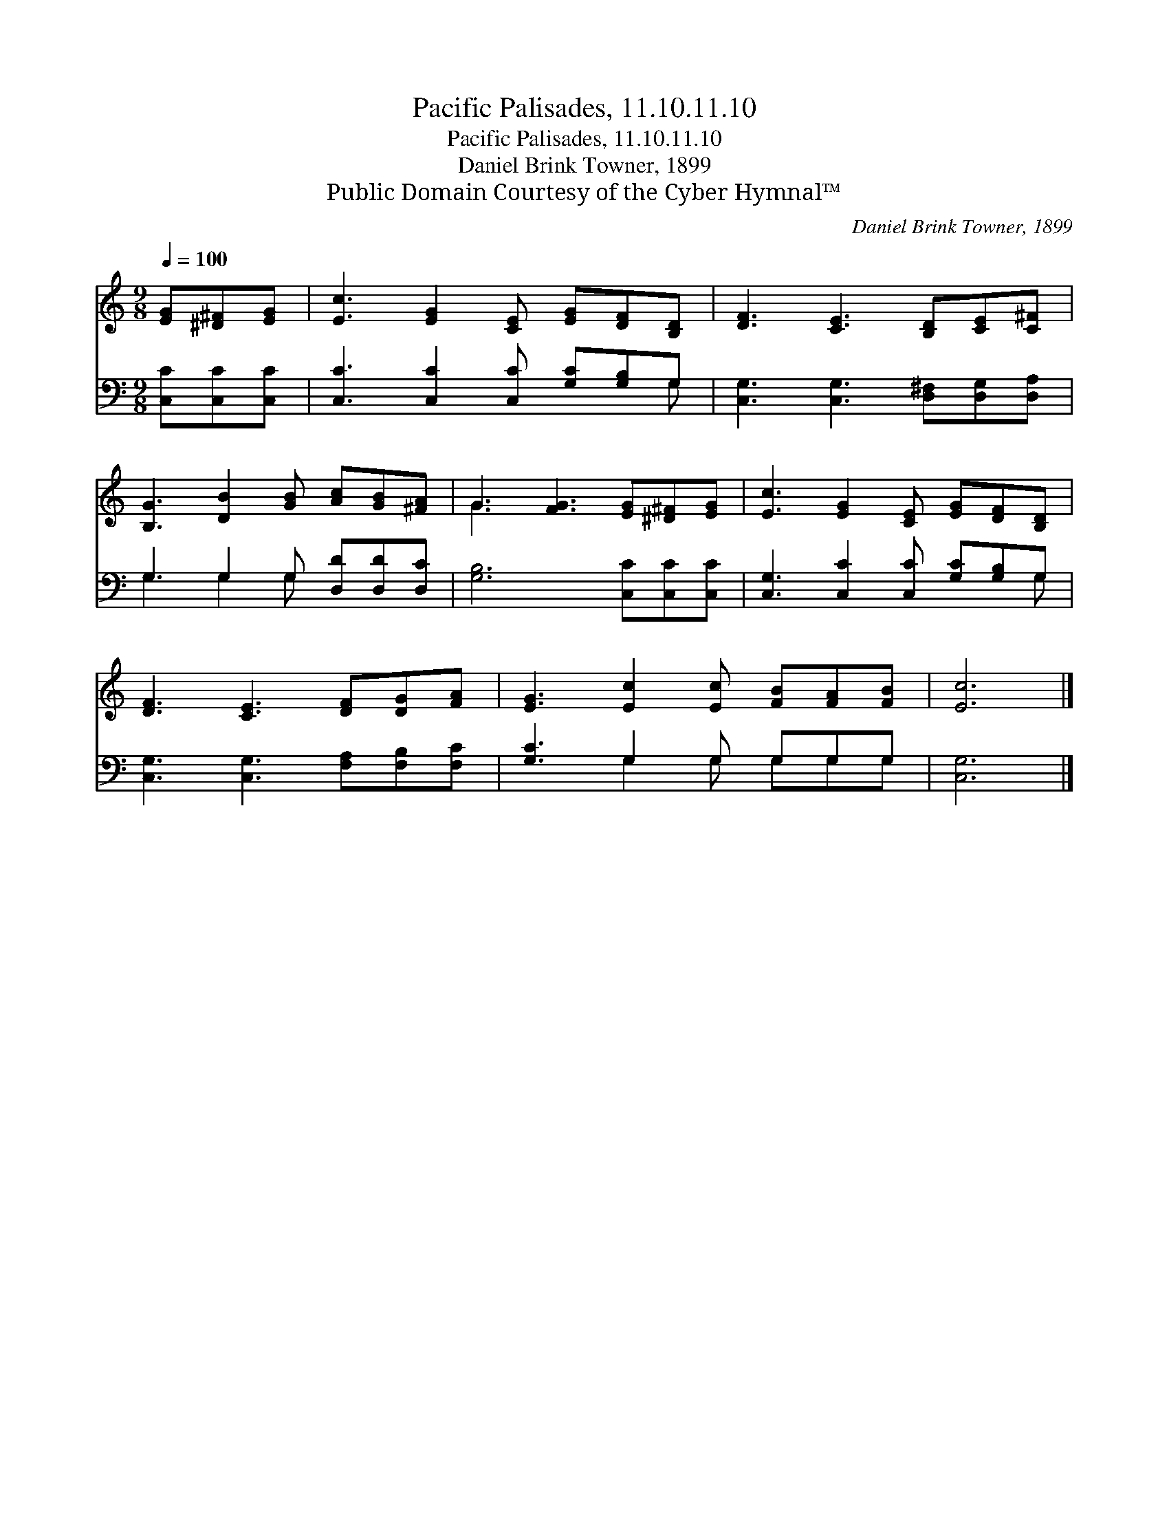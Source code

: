 X:1
T:Pacific Palisades, 11.10.11.10
T:Pacific Palisades, 11.10.11.10
T:Daniel Brink Towner, 1899
T:Public Domain Courtesy of the Cyber Hymnal™
C:Daniel Brink Towner, 1899
Z:Public Domain
Z:Courtesy of the Cyber Hymnal™
%%score ( 1 2 ) ( 3 4 )
L:1/8
Q:1/4=100
M:9/8
K:C
V:1 treble 
V:2 treble 
V:3 bass 
V:4 bass 
V:1
 [EG][^D^F][EG] | [Ec]3 [EG]2 [CE] [EG][DF][B,D] | [DF]3 [CE]3 [B,D][CE][C^F] | %3
 [B,G]3 [DB]2 [GB] [Ac][GB][^FA] | G3 [FG]3 [EG][^D^F][EG] | [Ec]3 [EG]2 [CE] [EG][DF][B,D] | %6
 [DF]3 [CE]3 [DF][DG][FA] | [EG]3 [Ec]2 [Ec] [FB][FA][FB] | [Ec]6 |] %9
V:2
 x3 | x9 | x9 | x9 | G3 x6 | x9 | x9 | x9 | x6 |] %9
V:3
 [C,C][C,C][C,C] | [C,C]3 [C,C]2 [C,C] [G,C][G,B,]G, | [C,G,]3 [C,G,]3 [D,^F,][D,G,][D,A,] | %3
 G,3 G,2 G, [D,D][D,D][D,C] | [G,B,]6 [C,C][C,C][C,C] | [C,G,]3 [C,C]2 [C,C] [G,C][G,B,]G, | %6
 [C,G,]3 [C,G,]3 [F,A,][F,B,][F,C] | [G,C]3 G,2 G, G,G,G, | [C,G,]6 |] %9
V:4
 x3 | x8 G, | x9 | G,3 G,2 G, x3 | x9 | x8 G, | x9 | x3 G,2 G, G,G,G, | x6 |] %9

